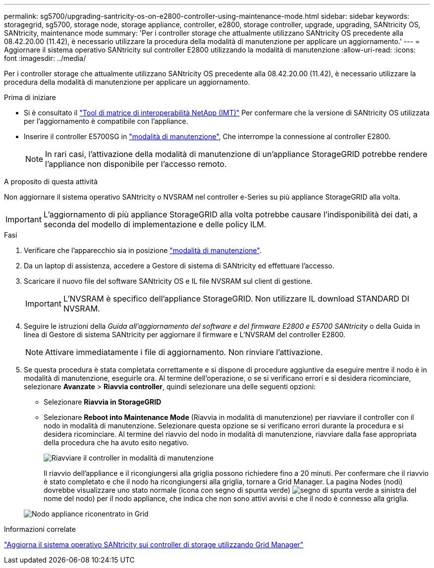 ---
permalink: sg5700/upgrading-santricity-os-on-e2800-controller-using-maintenance-mode.html 
sidebar: sidebar 
keywords: storagegrid, sg5700, storage node, storage appliance, controller, e2800, storage controller, upgrade, upgrading, SANtricity OS, SANtricity, maintenance mode 
summary: 'Per i controller storage che attualmente utilizzano SANtricity OS precedente alla 08.42.20.00 (11.42), è necessario utilizzare la procedura della modalità di manutenzione per applicare un aggiornamento.' 
---
= Aggiornare il sistema operativo SANtricity sul controller E2800 utilizzando la modalità di manutenzione
:allow-uri-read: 
:icons: font
:imagesdir: ../media/


[role="lead"]
Per i controller storage che attualmente utilizzano SANtricity OS precedente alla 08.42.20.00 (11.42), è necessario utilizzare la procedura della modalità di manutenzione per applicare un aggiornamento.

.Prima di iniziare
* Si è consultato il https://imt.netapp.com/matrix/#welcome["Tool di matrice di interoperabilità NetApp (IMT)"^] Per confermare che la versione di SANtricity OS utilizzata per l'aggiornamento è compatibile con l'appliance.
* Inserire il controller E5700SG in link:../maintain/placing-appliance-into-maintenance-mode.html["modalità di manutenzione"], Che interrompe la connessione al controller E2800.
+

NOTE: In rari casi, l'attivazione della modalità di manutenzione di un'appliance StorageGRID potrebbe rendere l'appliance non disponibile per l'accesso remoto.



.A proposito di questa attività
Non aggiornare il sistema operativo SANtricity o NVSRAM nel controller e-Series su più appliance StorageGRID alla volta.


IMPORTANT: L'aggiornamento di più appliance StorageGRID alla volta potrebbe causare l'indisponibilità dei dati, a seconda del modello di implementazione e delle policy ILM.

.Fasi
. Verificare che l'apparecchio sia in posizione link:../maintain/placing-appliance-into-maintenance-mode.html["modalità di manutenzione"].
. Da un laptop di assistenza, accedere a Gestore di sistema di SANtricity ed effettuare l'accesso.
. Scaricare il nuovo file del software SANtricity OS e IL file NVSRAM sul client di gestione.
+

IMPORTANT: L'NVSRAM è specifico dell'appliance StorageGRID. Non utilizzare IL download STANDARD DI NVSRAM.

. Seguire le istruzioni della _Guida all'aggiornamento del software e del firmware E2800 e E5700 SANtricity_ o della Guida in linea di Gestore di sistema SANtricity per aggiornare il firmware e L'NVSRAM del controller E2800.
+

NOTE: Attivare immediatamente i file di aggiornamento. Non rinviare l'attivazione.

. Se questa procedura è stata completata correttamente e si dispone di procedure aggiuntive da eseguire mentre il nodo è in modalità di manutenzione, eseguirle ora. Al termine dell'operazione, o se si verificano errori e si desidera ricominciare, selezionare *Avanzate* > *Riavvia controller*, quindi selezionare una delle seguenti opzioni:
+
** Selezionare *Riavvia in StorageGRID*
** Selezionare *Reboot into Maintenance Mode* (Riavvia in modalità di manutenzione) per riavviare il controller con il nodo in modalità di manutenzione. Selezionare questa opzione se si verificano errori durante la procedura e si desidera ricominciare. Al termine del riavvio del nodo in modalità di manutenzione, riavviare dalla fase appropriata della procedura che ha avuto esito negativo.
+
image::../media/reboot_controller_from_maintenance_mode.png[Riavviare il controller in modalità di manutenzione]

+
Il riavvio dell'appliance e il ricongiungersi alla griglia possono richiedere fino a 20 minuti. Per confermare che il riavvio è stato completato e che il nodo ha ricongiungersi alla griglia, tornare a Grid Manager. La pagina Nodes (nodi) dovrebbe visualizzare uno stato normale (icona con segno di spunta verde) image:../media/icon_alert_green_checkmark.png["segno di spunta verde"] a sinistra del nome del nodo) per il nodo appliance, che indica che non sono attivi avvisi e che il nodo è connesso alla griglia.

+
image::../media/nodes_menu.png[Nodo appliance riconentrato in Grid]





.Informazioni correlate
link:upgrading-santricity-os-on-storage-controllers-using-grid-manager-sg5700.html["Aggiorna il sistema operativo SANtricity sui controller di storage utilizzando Grid Manager"]
